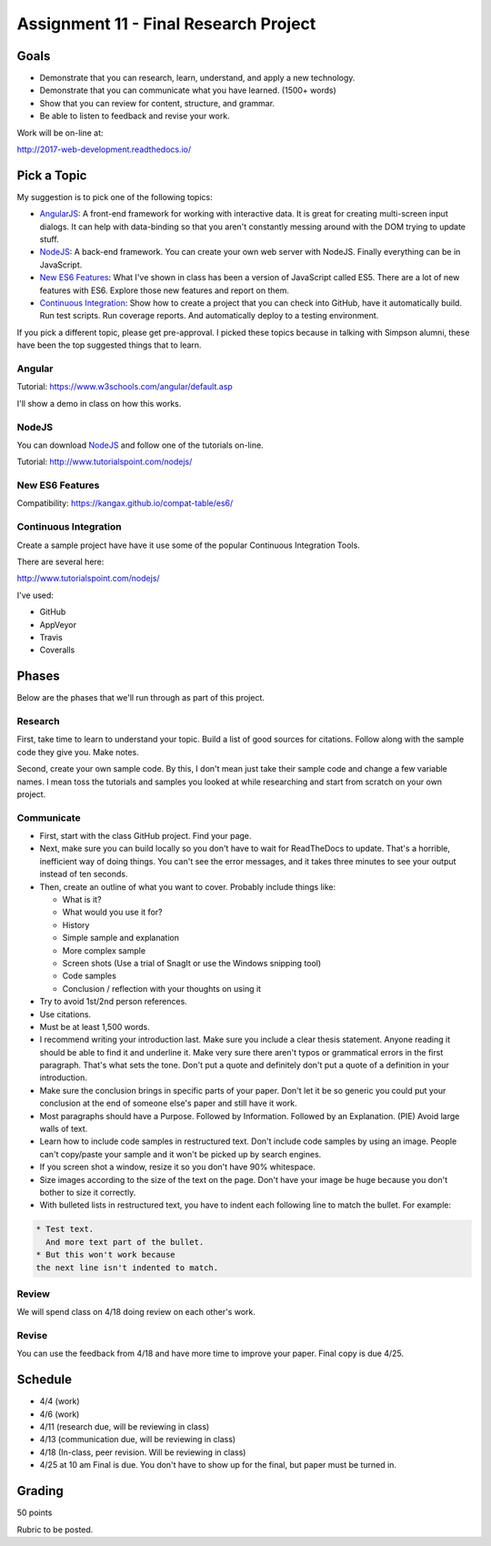 Assignment 11 - Final Research Project
======================================

Goals
-----

* Demonstrate that you can research, learn, understand, and apply a new technology.
* Demonstrate that you can communicate what you have learned. (1500+ words)
* Show that you can review for content, structure, and grammar.
* Be able to listen to feedback and revise your work.

Work will be on-line at:

http://2017-web-development.readthedocs.io/

Pick a Topic
------------

My suggestion is to pick one of the following topics:

* AngularJS_: A front-end framework for working with interactive data. It is
  great for creating multi-screen input dialogs. It can help with data-binding
  so that you aren't constantly messing around with the DOM trying to update
  stuff.
* NodeJS_: A back-end framework. You can create your own web server with NodeJS.
  Finally everything can be in JavaScript.
* `New ES6 Features`_: What I've shown in class has been a version of JavaScript
  called ES5. There are a lot of new features with ES6. Explore those new
  features and report on them.
* `Continuous Integration`_: Show how to create a project that you can check
  into GitHub, have it automatically build. Run test scripts. Run coverage
  reports. And automatically deploy to a testing environment.

.. _AngularJS: https://angularjs.org/
.. _NodeJS: https://nodejs.org/en/
.. _New ES6 Features: http://es6-features.org/
.. _Continuous Integration: https://en.wikipedia.org/wiki/Continuous_integration

If you pick a different topic, please get pre-approval. I picked these topics
because in talking with Simpson alumni, these have been the top suggested things
that to learn.

Angular
^^^^^^^

Tutorial: https://www.w3schools.com/angular/default.asp

I'll show a demo in class on how this works.

NodeJS
^^^^^^

You can download NodeJS_ and follow one of the tutorials on-line.

Tutorial: http://www.tutorialspoint.com/nodejs/

New ES6 Features
^^^^^^^^^^^^^^^^

Compatibility: https://kangax.github.io/compat-table/es6/

Continuous Integration
^^^^^^^^^^^^^^^^^^^^^^

Create a sample project have have it use some of the
popular Continuous Integration Tools.

There are several here:

http://www.tutorialspoint.com/nodejs/

I've used:

* GitHub
* AppVeyor
* Travis
* Coveralls

Phases
------

Below are the phases that we'll run through as part of this project.

Research
^^^^^^^^

First, take time to learn to understand your topic. Build a list of good
sources for citations. Follow along with the sample code they give you.
Make notes.

Second, create your own sample code. By this, I don't mean just take
their sample code and change a few variable names. I mean toss the tutorials and
samples you looked at while researching and start from scratch on your own
project.

Communicate
^^^^^^^^^^^

* First, start with the class GitHub project. Find your page.
* Next, make sure you can
  build locally so you don't have to wait for ReadTheDocs to update. That's a
  horrible, inefficient way of doing things. You can't see the error messages, and
  it takes three minutes to see your output instead of ten seconds.
* Then, create an outline of what you want to cover. Probably include things
  like:

  * What is it?
  * What would you use it for?
  * History
  * Simple sample and explanation
  * More complex sample
  * Screen shots (Use a trial of SnagIt or use the Windows snipping tool)
  * Code samples
  * Conclusion / reflection with your thoughts on using it

* Try to avoid 1st/2nd person references.
* Use citations.
* Must be at least 1,500 words.
* I recommend writing your introduction last. Make sure you include a
  clear thesis statement. Anyone reading it should be able to find it and
  underline it. Make very sure there aren't typos or grammatical errors in
  the first paragraph. That's what sets the tone. Don't put a quote and
  definitely don't put a quote of a definition in your introduction.
* Make sure the conclusion brings in specific parts of your paper. Don't let it
  be so generic you could put your conclusion at the end of someone else's paper
  and still have it work.
* Most paragraphs should have a Purpose. Followed by Information. Followed by an
  Explanation. (PIE) Avoid large walls of text.
* Learn how to include code samples in restructured text.
  Don't include code samples by using an image. People can't copy/paste your
  sample and it won't be picked up by search engines.
* If you screen shot a window, resize it so you don't have 90% whitespace.
* Size images according to the size of the text on the page. Don't have your
  image be huge because you don't bother to size it correctly.
* With bulleted lists in restructured text, you have to indent each following
  line to match the bullet. For example:

.. code-block:: text

  * Test text.
    And more text part of the bullet.
  * But this won't work because
  the next line isn't indented to match.


Review
^^^^^^

We will spend class on 4/18 doing review on each other's work.

Revise
^^^^^^

You can use the feedback from 4/18 and have more time to improve your paper.
Final copy is due 4/25.

Schedule
--------

* 4/4 (work)
* 4/6 (work)
* 4/11 (research due, will be reviewing in class)
* 4/13 (communication due, will be reviewing in class)
* 4/18 (In-class, peer revision. Will be reviewing in class)
* 4/25 at 10 am Final is due. You don't have to show up for the final, but
  paper must be turned in.

Grading
-------

50 points


Rubric to be posted.
